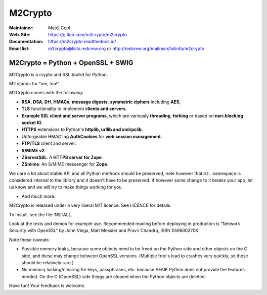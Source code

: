 ========
M2Crypto
========

:Maintainer: Matěj Cepl
:Web-Site: https://gitlab.com/m2crypto/m2crypto
:Documentation: https://m2crypto.readthedocs.io/
:Email list: m2crypto@lists.redcrew.org or http://redcrew.org/mailman/listinfo/m2crypto

M2Crypto = Python + OpenSSL + SWIG
----------------------------------

M2Crypto is a crypto and SSL toolkit for Python.

M2 stands for "me, too!"

M2Crypto comes with the following:

- **RSA**, **DSA**, **DH**, **HMACs**, **message digests**,
  **symmetric ciphers** including **AES**,

- **TLS** functionality to implement **clients and servers**.

- **Example SSL client and server programs**, which are variously
  **threading**, **forking** or based on **non-blocking socket IO**.

- **HTTPS** extensions to Python's **httplib, urllib and xmlrpclib**.

- Unforgeable HMAC'ing **AuthCookies** for **web session management**.

- **FTP/TLS** client and server.

- **S/MIME v2**.

- **ZServerSSL**: A **HTTPS server for Zope**.

- **ZSmime**: An S/MIME messenger for **Zope**.

We care a lot about stable API and all Python methods should be
preserved, note however that ``m2.`` namespace is considered internal to
the library and it doesn't have to be preserved. If however some change
to it breaks your app, let us know and we will try to make things
working for you.

- And much more.

M2Crypto is released under a very liberal MIT licence. See
LICENCE for details.

To install, see the file INSTALL.

Look at the tests and demos for example use. Recommended reading before
deploying in production is "Network Security with OpenSSL" by John Viega,
Matt Messier and Pravir Chandra, ISBN 059600270X.

Note these caveats:

- Possible memory leaks, because some objects need to be freed on the
  Python side and other objects on the C side, and these may change
  between OpenSSL versions. (Multiple free's lead to crashes very
  quickly, so these should be relatively rare.)

- No memory locking/clearing for keys, passphrases, etc. because AFAIK
  Python does not provide the features needed. On the C (OpenSSL) side
  things are cleared when the Python objects are deleted.

Have fun! Your feedback is welcome.
